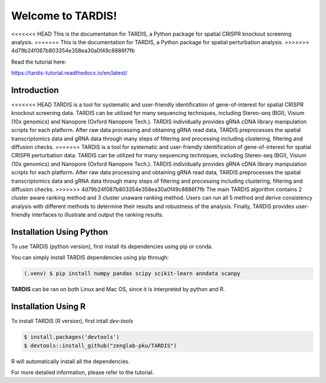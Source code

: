 Welcome to TARDIS!
=======================================

<<<<<<< HEAD
This is the documentation for TARDIS, a Python package for spatial CRISPR knockout screening analysis.
=======
This is the documentation for TARDIS, a Python package for spatial perturbation analysis.
>>>>>>> 4d79b24f087b803354e358ea30a0f49c8886f7fb

.. image:: https://img.shields.io/pypi/v/tardis-seq.svg
   :target: https://pypi.python.org/pypi/tardis-seq

.. image:: https://readthedocs.org/projects/tardis-seq/badge/?version=latest
   :target: https://tardis-seq.readthedocs.io/en/latest/?badge=latest
   :alt: Documentation Status

.. image:: https://img.shields.io/github/license/zenglab-pku/TARDIS
   :target: https://github.com/zenglab-pku/TARDIS/blob/main/LICENSE
   :alt: License

.. image:: https://img.shields.io/github/stars/zenglab-pku/TARDIS?style=social
   :target: https://github.com/zenglab-pku/TARDIS
   :alt: GitHub stars

Read the tutorial here:

https://tardis-tutorial.readthedocs.io/en/latest/

Introduction
------------

<<<<<<< HEAD
TARDIS is a tool for systematic and user-friendly identification of gene-of-interest for spatial CRISPR knockout screening data. TARDIS can be utilized for many sequencing techniques, including Stereo-seq (BGI), Visium (10x genomics) and Nanopore (Oxford Nanopore Tech.). TARDIS individually provides gRNA cDNA library manipulation scripts for each platform. After raw data processing and obtaining gRNA read data, TARDIS preprocesses the spatial transcriptomics data and gRNA data through many steps of filtering and processing including clustering, filtering and diffusion checks.
=======
TARDIS is a tool for systematic and user-friendly identification of gene-of-interest for spatial CRISPR perturbation data. TARDIS can be utilized for many sequencing techniques, including Stereo-seq (BGI), Visium (10x genomics) and Nanopore (Oxford Nanopore Tech.). TARDIS individually provides gRNA cDNA library manipulation scripts for each platform. After raw data processing and obtaining gRNA read data, TARDIS preprocesses the spatial transcriptomics data and gRNA data through many steps of filtering and processing including clustering, filtering and diffusion checks.
>>>>>>> 4d79b24f087b803354e358ea30a0f49c8886f7fb
The main TARDIS algorithm contains 2 cluster aware ranking method and 3 cluster unaware ranking method. Users can run all 5 method and derive consistency analysis with different methods to determine their results and robustness of the analysis. Finally, TARDIS provides user-friendly interfaces to illustrate and output the ranking results.

.. image:: ./docs/_images/Illustration.png
   :align: center

Installation Using Python
------------

To use TARDIS (python version), first install its dependencies using pip or conda.

You can simply install TARDIS dependencies using pip through:

.. code-block:: 

   (.venv) $ pip install numpy pandas scipy scikit-learn anndata scanpy

**TARDIS** can be ran on both Linux and Mac OS, since it is interpreted by python and R.

Installation Using R
------------

To install TARDIS (R version), first intall *dev-tools*

.. code-block::

   $ install.packages('devtools')
   $ devtools::install_github("zenglab-pku/TARDIS")

R will automatically install all the dependencies.

For more detailed information, please refer to the tutorial.
